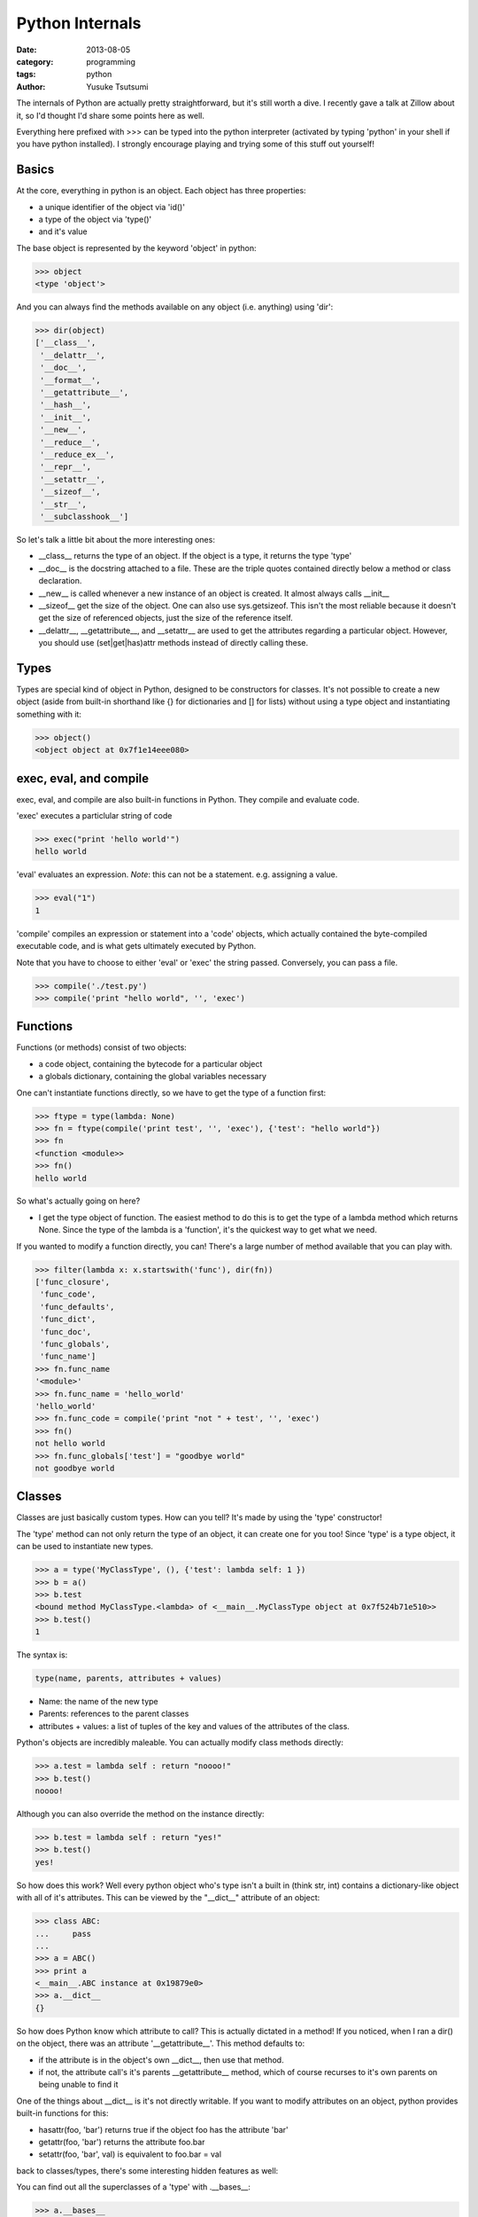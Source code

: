 Python Internals
================
:date: 2013-08-05
:category: programming
:tags: python
:author: Yusuke Tsutsumi

The internals of Python are actually pretty straightforward, but it's
still worth a dive. I recently gave a talk at Zillow about it, so I'd
thought I'd share some points here as well.

Everything here prefixed with >>> can be typed into the python
interpreter (activated by typing 'python' in your shell if you have
python installed). I strongly encourage playing and trying some of
this stuff out yourself!

Basics
------
At the core, everything in python is an object. Each object has three properties:

* a unique identifier of the object via 'id()'
* a type of the object via 'type()'
* and it's value

The base object is represented by the keyword 'object' in python:

.. code-block:: python

  >>> object
  <type 'object'>

And you can always find the methods available on any object (i.e. anything) using 'dir':

.. code-block:: python

  >>> dir(object)
  ['__class__',
   '__delattr__',
   '__doc__',
   '__format__',
   '__getattribute__',
   '__hash__',
   '__init__',
   '__new__',
   '__reduce__',
   '__reduce_ex__',
   '__repr__',
   '__setattr__',
   '__sizeof__',
   '__str__',
   '__subclasshook__']

So let's talk a little bit about the more interesting ones:

* __class__ returns the type of an object. If the object is a type, it returns the type 'type'
* __doc__ is the docstring attached to a file. These are the triple quotes contained directly below a method or class declaration.
* __new__ is called whenever a new instance of an object is created. It almost always calls __init__
* __sizeof__ get the size of the object. One can also use sys.getsizeof. This isn't the most reliable because it doesn't get the size of referenced objects, just the size of the reference itself.
* __delattr__, __getattribute__, and __setattr__ are used to get the attributes regarding a particular object. However, you should use (set|get|has)attr methods instead of directly calling these.


Types
-----

Types are special kind of object in Python, designed to be
constructors for classes. It's not possible to create a new object
(aside from built-in shorthand like {} for dictionaries and [] for
lists) without using a type object and instantiating something with it:

.. code-block:: python

  >>> object()
  <object object at 0x7f1e14eee080>


exec, eval, and compile
-----------------------

exec, eval, and compile are also built-in functions in Python. They
compile and evaluate code.

'exec' executes a particlular string of code

.. code-block:: python

  >>> exec("print 'hello world'")
  hello world

'eval' evaluates an expression. *Note*: this can not be a statement. e.g. assigning a value.

.. code-block:: python

  >>> eval("1")
  1

'compile' compiles an expression or statement into a 'code' objects,
which actually contained the byte-compiled executable code, and is
what gets ultimately executed by Python. 

Note that you have to choose to either 'eval' or 'exec' the string
passed.  Conversely, you can pass a file.

.. code-block:: python

  >>> compile('./test.py')
  >>> compile('print "hello world", '', 'exec')

Functions
---------
Functions (or methods) consist of two objects:

* a code object, containing the bytecode for a particular object
* a globals dictionary, containing the global variables necessary

One can't instantiate functions directly, so we have to get the type of a function first:

.. code-block:: python

  >>> ftype = type(lambda: None)  
  >>> fn = ftype(compile('print test', '', 'exec'), {'test': "hello world"})
  >>> fn
  <function <module>>
  >>> fn()
  hello world

So what's actually going on here?

* I get the type object of function. The easiest method to do this is
  to get the type of a lambda method which returns None. Since the
  type of the lambda is a 'function', it's the quickest way to get
  what we need.

If you wanted to modify a function directly, you can! There's a large
number of method available that you can play with.

.. code-block:: python

  >>> filter(lambda x: x.startswith('func'), dir(fn))
  ['func_closure', 
   'func_code', 
   'func_defaults', 
   'func_dict',
   'func_doc', 
   'func_globals', 
   'func_name']
  >>> fn.func_name
  '<module>'
  >>> fn.func_name = 'hello_world'
  'hello_world'
  >>> fn.func_code = compile('print "not " + test', '', 'exec')
  >>> fn()
  not hello world
  >>> fn.func_globals['test'] = "goodbye world"
  not goodbye world

Classes
-------

Classes are just basically custom types. How can you tell? It's made by using the 'type' constructor!

The 'type' method can not only return the type of an object, it can
create one for you too! Since 'type' is a type object, it can be used
to instantiate new types.

.. code-block:: python

    >>> a = type('MyClassType', (), {'test': lambda self: 1 })
    >>> b = a()
    >>> b.test
    <bound method MyClassType.<lambda> of <__main__.MyClassType object at 0x7f524b71e510>>
    >>> b.test()
    1

The syntax is:

.. code-block:: python

    type(name, parents, attributes + values)

* Name: the name of the new type
* Parents: references to the parent classes
* attributes + values: a list of tuples of the key and values of the attributes of the class.

Python's objects are incredibly maleable. You can actually modify class methods directly:

.. code-block:: python

    >>> a.test = lambda self : return "noooo!"
    >>> b.test()
    noooo!

Although you can also override the method on the instance directly:

.. code-block:: python

    >>> b.test = lambda self : return "yes!"
    >>> b.test()
    yes!

So how does this work? Well every python object who's type isn't a
built in (think str, int) contains a dictionary-like object with all
of it's attributes. This can be viewed by the "__dict__" attribute of an object:


.. code-block:: python

    >>> class ABC:
    ...     pass
    ... 
    >>> a = ABC()
    >>> print a
    <__main__.ABC instance at 0x19879e0>
    >>> a.__dict__
    {}

So how does Python know which attribute to call? This is actually
dictated in a method! If you noticed, when I ran a dir() on the
object, there was an attribute '__getattribute__'. This method
defaults to:

* if the attribute is in the object's own __dict__, then use that method.
* if not, the attribute call's it's parents __getattribute__ method,
  which of course recurses to it's own parents on being unable to find it

One of the things about __dict__ is it's not directly writable. If you
want to modify attributes on an object, python provides built-in
functions for this:

* hasattr(foo, 'bar') returns true if the object foo has the attribute 'bar'
* getattr(foo, 'bar') returns the attribute foo.bar
* setattr(foo, 'bar', val) is equivalent to foo.bar = val

back to classes/types, there's some interesting hidden features as well:

You can find out all the superclasses of a 'type' with .__bases__:

.. code-block:: python

    >>> a.__bases__
    (object,)

And all subclasses:

.. code-block:: python

    >>> str.__subclasses__()
    [<class 'apt.package.__dstr'>]

So how could I find all the classes in my scope? Since everything is
an object, we just find all subclasses of it.

.. code-block:: python

    >>> object.__subclasses__()

Pop Quiz: Is object a subclass of type, or visa versa?

Answer: both are subclasses of each other! Kind of.

.. code-block:: python

    >>> isinstance(object, type)
    True
    >>> isinstance(type, object)
    True
    >>> issubclass(object, type)
    False
    >>> issubclass(type, object)
    True

Frames
------

Want to look at the stack frames within python? That's possible too.

.. code-block:: python

    >>> import sys
    >>> sys._getframe()

Will get you an instance of the existing frame, with references to the variables in the inner scope, outer scope, and more!

Conclusion 
---------- 

There's a lot of interesting stuff going on under the hood of Python,
way beyond the brief discussion I covered here. The interpretive
nature of python is one that promotes exploration, so don't hesitate!
Explore the wonderful world of python internals.
